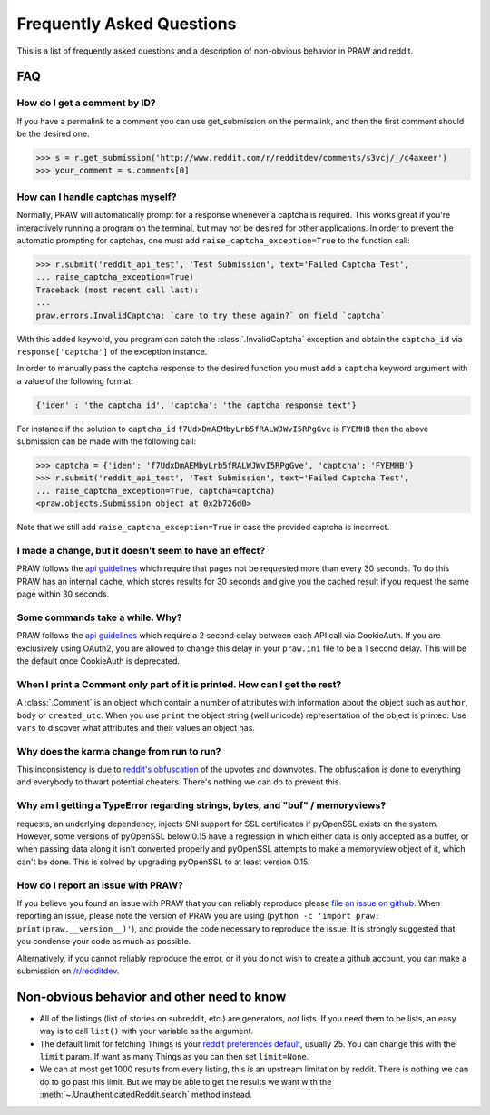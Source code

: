 .. _faq:

Frequently Asked Questions
==========================

This is a list of frequently asked questions and a description of non-obvious
behavior in PRAW and reddit.

FAQ
---

How do I get a comment by ID?
^^^^^^^^^^^^^^^^^^^^^^^^^^^^^

If you have a permalink to a comment you can use get_submission on the
permalink, and then the first comment should be the desired one.

>>> s = r.get_submission('http://www.reddit.com/r/redditdev/comments/s3vcj/_/c4axeer')
>>> your_comment = s.comments[0]


.. _handling-captchas:

How can I handle captchas myself?
^^^^^^^^^^^^^^^^^^^^^^^^^^^^^^^^^

Normally, PRAW will automatically prompt for a response whenever a captcha is
required. This works great if you're interactively running a program on the
terminal, but may not be desired for other applications. In order to prevent
the automatic prompting for captchas, one must add
``raise_captcha_exception=True`` to the function call:

>>> r.submit('reddit_api_test', 'Test Submission', text='Failed Captcha Test',
... raise_captcha_exception=True)
Traceback (most recent call last):
...
praw.errors.InvalidCaptcha: `care to try these again?` on field `captcha`

With this added keyword, you program can catch the :class:`.InvalidCaptcha`
exception and obtain the ``captcha_id`` via ``response['captcha']`` of the
exception instance.

In order to manually pass the captcha response to the desired function you must
add a ``captcha`` keyword argument with a value of the following format:

.. code-block:: pycon

    {'iden' : 'the captcha id', 'captcha': 'the captcha response text'}

For instance if the solution to ``captcha_id``
``f7UdxDmAEMbyLrb5fRALWJWvI5RPgGve`` is ``FYEMHB`` then the above submission
can be made with the following call:

>>> captcha = {'iden': 'f7UdxDmAEMbyLrb5fRALWJWvI5RPgGve', 'captcha': 'FYEMHB'}
>>> r.submit('reddit_api_test', 'Test Submission', text='Failed Captcha Test',
... raise_captcha_exception=True, captcha=captcha)
<praw.objects.Submission object at 0x2b726d0>

Note that we still add ``raise_captcha_exception=True`` in case the provided
captcha is incorrect.

I made a change, but it doesn't seem to have an effect?
^^^^^^^^^^^^^^^^^^^^^^^^^^^^^^^^^^^^^^^^^^^^^^^^^^^^^^^

PRAW follows the `api guidelines <https://github.com/reddit/reddit/wiki/API>`_
which require that pages not be requested more than every 30 seconds. To do
this PRAW has an internal cache, which stores results for 30 seconds and give
you the cached result if you request the same page within 30 seconds.

Some commands take a while. Why?
^^^^^^^^^^^^^^^^^^^^^^^^^^^^^^^^

PRAW follows the `api guidelines <https://github.com/reddit/reddit/wiki/API>`_
which require a 2 second delay between each API call via CookieAuth. If you
are exclusively using OAuth2, you are allowed to change this delay in your
``praw.ini`` file to be a 1 second delay. This will be the default once
CookieAuth is deprecated.

When I print a Comment only part of it is printed. How can I get the rest?
^^^^^^^^^^^^^^^^^^^^^^^^^^^^^^^^^^^^^^^^^^^^^^^^^^^^^^^^^^^^^^^^^^^^^^^^^^

A :class:`.Comment` is an object which contain a number of attributes with
information about the object such as ``author``, ``body`` or ``created_utc``.
When you use ``print`` the object string (well unicode) representation of the
object is printed. Use ``vars`` to discover what attributes and their values an
object has.

Why does the karma change from run to run?
^^^^^^^^^^^^^^^^^^^^^^^^^^^^^^^^^^^^^^^^^^

This inconsistency is due to `reddit's obfuscation
<https://www.reddit.com/wiki/faq#wiki_how_is_a_submission.27s_score_determined.3F>`_
of the upvotes and downvotes. The obfuscation is done to everything and
everybody to thwart potential cheaters. There's nothing we can do to prevent
this.

Why am I getting a TypeError regarding strings, bytes, and "buf" / memoryviews?
^^^^^^^^^^^^^^^^^^^^^^^^^^^^^^^^^^^^^^^^^^^^^^^^^^^^^^^^^^^^^^^^^^^^^^^^^^^^^^^

requests, an underlying dependency, injects SNI support for SSL certificates if
pyOpenSSL exists on the system. However, some versions of pyOpenSSL below 0.15
have a regression in which either data is only accepted as a buffer, or when
passing data along it isn't converted properly and pyOpenSSL attempts to make a
memoryview object of it, which can't be done. This is solved by upgrading
pyOpenSSL to at least version 0.15.

.. _report_an_issue:

How do I report an issue with PRAW?
^^^^^^^^^^^^^^^^^^^^^^^^^^^^^^^^^^^

If you believe you found an issue with PRAW that you can reliably reproduce
please `file an issue on github
<https://github.com/praw-dev/praw/issues/new>`_.  When reporting an issue,
please note the version of PRAW you are using (``python -c 'import praw;
print(praw.__version__)'``), and provide the code necessary to reproduce the
issue. It is strongly suggested that you condense your code as much as
possible.

Alternatively, if you cannot reliably reproduce the error, or if you do not
wish to create a github account, you can make a submission on `/r/redditdev
<http://www.reddit.com/r/redditdev>`_.

Non-obvious behavior and other need to know
-------------------------------------------

* All of the listings (list of stories on subreddit, etc.) are generators,
  *not* lists. If you need them to be lists, an easy way is to call ``list()``
  with your variable as the argument.
* The default limit for fetching Things is your `reddit preferences default
  <https://www.reddit.com/prefs>`_, usually 25. You can change this with the
  ``limit`` param. If want as many Things as you can then set ``limit=None``.
* We can at most get 1000 results from every listing, this is an upstream
  limitation by reddit. There is nothing we can do to go past this
  limit.  But we may be able to get the results we want with the
  :meth:`~.UnauthenticatedReddit.search` method instead.
